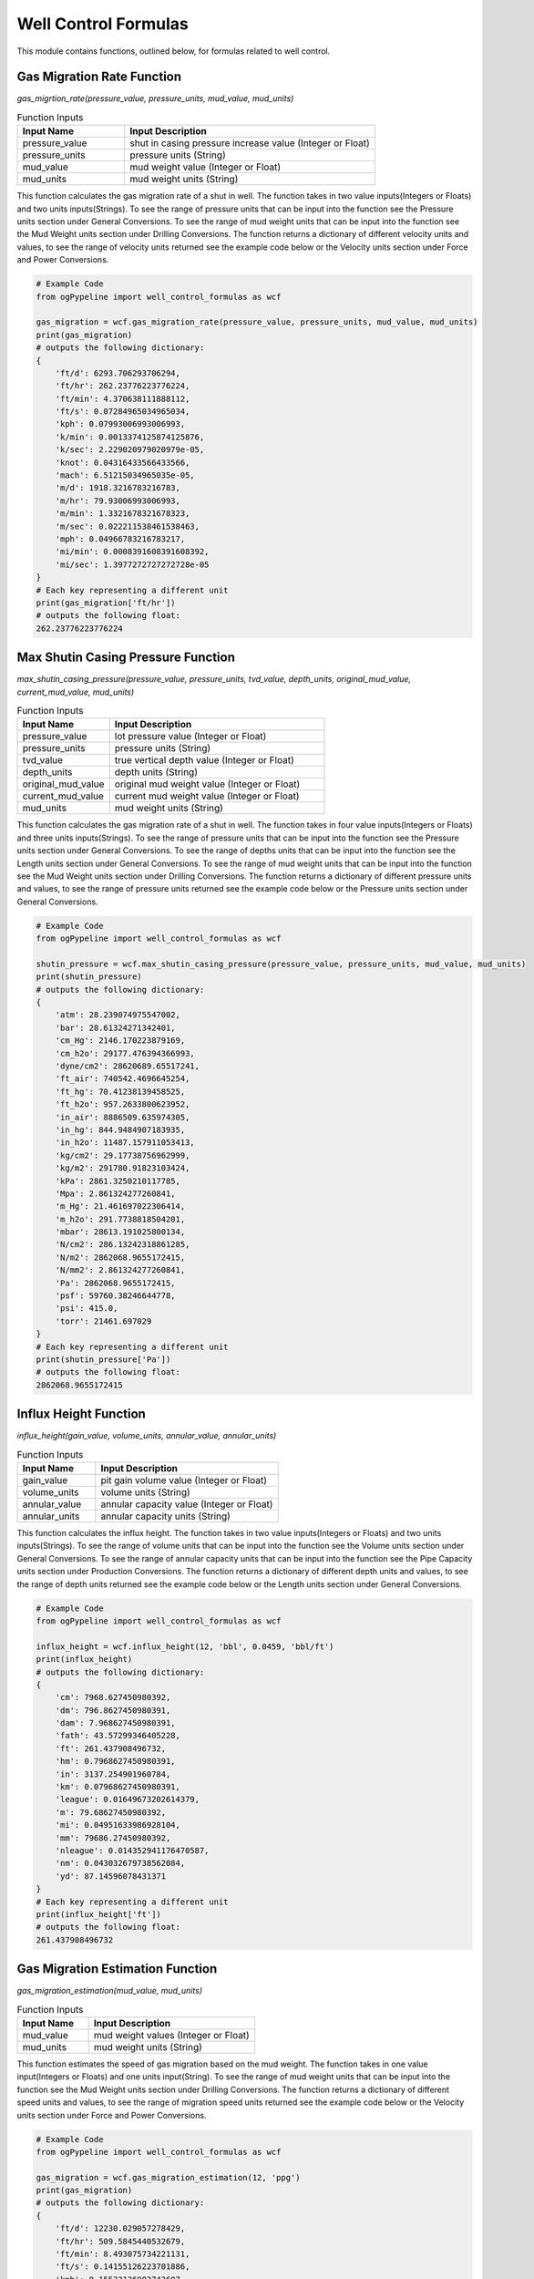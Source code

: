 Well Control Formulas
==================

This module contains functions, outlined below, for formulas related to well control. 

Gas Migration Rate Function
------------

*gas_migrtion_rate(pressure_value, pressure_units, mud_value, mud_units)*

.. list-table:: Function Inputs
   :widths: 30 70
   :header-rows: 1

   * - Input Name
     - Input Description
   * - pressure_value
     - shut in casing pressure increase value (Integer or Float)
   * - pressure_units
     - pressure units (String)
   * - mud_value
     - mud weight value (Integer or Float)
   * - mud_units
     - mud weight units (String)

This function calculates the gas migration rate of a shut in well. The function takes in two value inputs(Integers or Floats) and two units inputs(Strings). To see the range of pressure units that can be input into the function see the Pressure units section under General Conversions. To see the range of mud weight units that can be input into the function see the Mud Weight units section under Drilling Conversions. The function returns a dictionary of different velocity units and values, to see the range of velocity units returned see the example code below or the Velocity units section under Force and Power Conversions.

.. code:: python

   # Example Code
   from ogPypeline import well_control_formulas as wcf

   gas_migration = wcf.gas_migration_rate(pressure_value, pressure_units, mud_value, mud_units)
   print(gas_migration)
   # outputs the following dictionary:
   {
       'ft/d': 6293.706293706294,
       'ft/hr': 262.23776223776224,
       'ft/min': 4.370638111888112,
       'ft/s': 0.07284965034965034,
       'kph': 0.07993006993006993,
       'k/min': 0.0013374125874125876,
       'k/sec': 2.229020979020979e-05,
       'knot': 0.04316433566433566,
       'mach': 6.51215034965035e-05,
       'm/d': 1918.3216783216783,
       'm/hr': 79.93006993006993,
       'm/min': 1.3321678321678323,
       'm/sec': 0.022211538461538463,
       'mph': 0.04966783216783217,
       'mi/min': 0.0008391608391608392,
       'mi/sec': 1.3977272727272728e-05
   }
   # Each key representing a different unit
   print(gas_migration['ft/hr'])
   # outputs the following float:
   262.23776223776224 

Max Shutin Casing Pressure Function
------------

*max_shutin_casing_pressure(pressure_value, pressure_units, tvd_value, depth_units, original_mud_value, current_mud_value, mud_units)*

.. list-table:: Function Inputs
   :widths: 30 70
   :header-rows: 1

   * - Input Name
     - Input Description
   * - pressure_value
     - lot pressure value (Integer or Float)
   * - pressure_units
     - pressure units (String)
   * - tvd_value
     - true vertical depth value (Integer or Float)
   * - depth_units
     - depth units (String)
   * - original_mud_value
     - original mud weight value (Integer or Float)
   * - current_mud_value
     - current mud weight value (Integer or Float)
   * - mud_units
     - mud weight units (String)

This function calculates the gas migration rate of a shut in well. The function takes in four value inputs(Integers or Floats) and three units inputs(Strings). To see the range of pressure units that can be input into the function see the Pressure units section under General Conversions. To see the range of depths units that can be input into the function see the Length units section under General Conversions. To see the range of mud weight units that can be input into the function see the Mud Weight units section under Drilling Conversions. The function returns a dictionary of different pressure units and values, to see the range of pressure units returned see the example code below or the Pressure units section under General Conversions.

.. code:: python

   # Example Code
   from ogPypeline import well_control_formulas as wcf

   shutin_pressure = wcf.max_shutin_casing_pressure(pressure_value, pressure_units, mud_value, mud_units)
   print(shutin_pressure)
   # outputs the following dictionary:
   {
       'atm': 28.239074975547002,
       'bar': 28.61324271342401,
       'cm_Hg': 2146.170223879169,
       'cm_h2o': 29177.476394366993,
       'dyne/cm2': 28620689.65517241,
       'ft_air': 740542.4696645254,
       'ft_hg': 70.41238139458525,
       'ft_h2o': 957.2633800623952,
       'in_air': 8886509.635974305,
       'in_hg': 844.9484907183935,
       'in_h2o': 11487.157911053413,
       'kg/cm2': 29.17738756962999,
       'kg/m2': 291780.91823103424,
       'kPa': 2861.3250210117785,
       'Mpa': 2.861324277260841,
       'm_Hg': 21.461697022306414,
       'm_h2o': 291.7738818504201,
       'mbar': 28613.191025800134,
       'N/cm2': 286.13242318861285,
       'N/m2': 2862068.9655172415,
       'N/mm2': 2.861324277260841,
       'Pa': 2862068.9655172415,
       'psf': 59760.38246644778,
       'psi': 415.0,
       'torr': 21461.697029
   }
   # Each key representing a different unit
   print(shutin_pressure['Pa'])
   # outputs the following float:
   2862068.9655172415 

Influx Height Function
------------

*influx_height(gain_value, volume_units, annular_value, annular_units)*

.. list-table:: Function Inputs
   :widths: 30 70
   :header-rows: 1

   * - Input Name
     - Input Description
   * - gain_value
     - pit gain volume value (Integer or Float)
   * - volume_units
     - volume units (String)
   * - annular_value
     - annular capacity value (Integer or Float)
   * - annular_units
     - annular capacity units (String)

This function calculates the influx height. The function takes in two value inputs(Integers or Floats) and two units inputs(Strings). To see the range of volume units that can be input into the function see the Volume units section under General Conversions. To see the range of annular capacity units that can be input into the function see the Pipe Capacity units section under Production Conversions. The function returns a dictionary of different depth units and values, to see the range of depth units returned see the example code below or the Length units section under General Conversions.


.. code:: python

   # Example Code
   from ogPypeline import well_control_formulas as wcf

   influx_height = wcf.influx_height(12, 'bbl', 0.0459, 'bbl/ft')
   print(influx_height)
   # outputs the following dictionary:
   {
       'cm': 7968.627450980392,
       'dm': 796.8627450980391,
       'dam': 7.968627450980391,
       'fath': 43.57299346405228,
       'ft': 261.437908496732,
       'hm': 0.7968627450980391,
       'in': 3137.254901960784,
       'km': 0.07968627450980391,
       'league': 0.01649673202614379,
       'm': 79.68627450980392,
       'mi': 0.04951633986928104,
       'mm': 79686.27450980392,
       'nleague': 0.014352941176470587,
       'nm': 0.043032679738562084,
       'yd': 87.14596078431371
   }
   # Each key representing a different unit
   print(influx_height['ft'])
   # outputs the following float:
   261.437908496732 

Gas Migration Estimation Function
------------

*gas_migration_estimation(mud_value, mud_units)*

.. list-table:: Function Inputs
   :widths: 30 70
   :header-rows: 1

   * - Input Name
     - Input Description
   * - mud_value
     - mud weight values (Integer or Float)
   * - mud_units
     - mud weight units (String)

This function estimates the speed of gas migration based on the mud weight. The function takes in one value input(Integers or Floats) and one units input(String). To see the range of mud weight units that can be input into the function see the Mud Weight units section under Drilling Conversions. The function returns a dictionary of different speed units and values, to see the range of migration speed units returned see the example code below or the Velocity units section under Force and Power Conversions.

.. code:: python

   # Example Code
   from ogPypeline import well_control_formulas as wcf

   gas_migration = wcf.gas_migration_estimation(12, 'ppg')
   print(gas_migration)
   # outputs the following dictionary:
   {
       'ft/d': 12230.029057278429,
       'ft/hr': 509.5845440532679,
       'ft/min': 8.493075734221131,
       'ft/s': 0.14155126223701886,
       'kph': 0.15532136902743607,
       'k/min': 0.002588689483790601,
       'k/sec': 4.314482472984334e-05,
       'knot': 0.08386682974498544,
       'mach': 0.0001267874655856978,
       'm/d': 3727.7128566584656,
       'm/hr': 155.32136902743605,
       'm/min': 2.588689483790601,
       'm/sec': 0.04314482472984335,
       'mph': 0.09651222682617218,
       'mi/min': 0.0016085319235565874,
       'mi/sec': 2.6809809067691373e-05
   }
   # Each key representing a different unit
   print(gas_migration['ft/hr'])
   # outputs the following float:
   509.5845440532679

Influx Type Estimation Function
------------

*influx_type_estimation(casing_pressure, pipe_pressure, pressure_units, influx_height, height_units, mud_value, mud_units)*

.. list-table:: Function Inputs
   :widths: 30 70
   :header-rows: 1

   * - Input Name
     - Input Description
   * - casing_pressure
     - shutin casing pressure value (Integer or Float)
   * - pipe_pressure
     - shutin pipe pressure value (Integer or Float)
   * - pressure_units
     - pressure units (String)
   * - influx_height
     - influx height value (Integer or Float)
   * - height_units
     - height units (String)
   * - mud_value
     - mud weight values (Integer or Float)
   * - mud_units
     - mud weight units (String)

This function calculates estimates the weight and type of influx. The function takes in four value inputs(Integers or Floats) and three units inputs(Strings). To see the range of pressure units that can be input into the function see the Pressure units section under General Conversions. To see the range of height units that can be input into the function see the Length units section under General Conversions. To see the range of mud weight units that can be input into the function see the Mud Weight units section under Drilling Conversions. The function returns a dictionary of one subdictionary of different influx weight units and values, and a string estimating the influx type. To see the range of influx weight units returned see the example code below or the Mud Weight units section under Drilling Conversions.


.. code:: python

   # Example Code
   from ogPypeline import well_control_formulas as wcf

   influx_estimation = wcf.influx_type_estimation(1050, 750, 'psi', 450, 'ft', 14, 'ppg')
   print(influx_estimation)
   # outputs the following dictionary:
   {
       'water_added_per_100': 
          {
              'influx_type': 'Gas Influx',
              'influx_weight': 
              {
                  'g/cm3': 0.1413337025641025,
                  'g/L': 141.3337025641025,
                  'kg/m3': 141.3337025641025,
                  'kg/L': 0.1413337025641025,
                  'kPa/m': 1.3866849794871787,
                  'lb/ft3': 8.823980902564099,
                  'lb/bbl': 49.53846153846151,
                  'ppg': 1.1794871794871788,
                  'psi/ft': 0.06133663589743587,
                  'psi/100ft': 6.130018384615382,
                  'SG': 0.1413337025641025
              }
      } 

Final Circulating Pressure Function
------------

*final_circulating_pressure(pressure_value, pressure_units, kill_mud, original_mud, mud_units)*

.. list-table:: Function Inputs
   :widths: 30 70
   :header-rows: 1

   * - Input Name
     - Input Description
   * - pressure_value
     - slow circulation rate values (Integer or Float)
   * - pressure_units
     - pressure units (String)
   * - kill_mud
     - kill mud weight values (Integer or Float)
   * - original_mud
     - original mud weight values (Integer or Float)
   * - mud_units
     - mud weight units (String)

This function estimates the speed of gas migration based on the mud weight. The function takes in three value input(Integers or Floats) and two units input(String). To see the range of scr pressure units that can be input into the function see the Pressure units section under General Conversions. To see the range of mud weight units that can be input into the function see the Mud Weight units section under Drilling Conversions. The function returns a dictionary of final circulating pressure units and values, to see the range of pressure units returned see the example code below or the Pressure units section under General Conversions.

.. code:: python

   # Example Code
   from ogPypeline import well_control_formulas as wcf

   final_pressure = wcf.final_circulating_pressure(450, 'psi', 12, 10, 'ppg')
   print(final_pressure)
   # outputs the following dictionary:
   {
       'atm': 36.74482045010935,
       'bar': 37.231689313852925,
       'cm_Hg': 2792.6070383006054,
       'cm_h2o': 37965.8728986944,
       'dyne/cm2': 37241379.31034482,
       'ft_air': 963597.4304068523,
       'ft_hg': 91.62093000741214,
       'ft_h2o': 1245.595723454683,
       'in_air': 11563169.164882228,
       'in_hg': 1099.4510481636928,
       'in_h2o': 14947.145233659863,
       'kg/cm2': 37.965757319518545,
       'kg/m2': 379666.73697532166,
       'kPa': 3723.1699068586995,
       'Mpa': 3.723168939086396,
       'm_Hg': 27.926063595290277,
       'm_h2o': 379.6575812029563,
       'mbar': 37231.62205766764,
       'N/cm2': 372.31688800446005,
       'N/m2': 3724137.931034483,
       'N/mm2': 3.723168939086396,
       'Pa': 3724137.931034483,
       'psf': 77760.49766718506,
       'psi': 540.0,
       'torr': 27926.063604
   }
   # Each key representing a different unit
   print(final_pressure['psi'])
   # outputs the following float:
   540.0 

Inital Circulating Pressure Function
------------

*inital_circulating_pressure(scr_value, sidpp_value, pressure_units)*

.. list-table:: Function Inputs
   :widths: 30 70
   :header-rows: 1

   * - Input Name
     - Input Description
   * - scr_value
     - slow circulation pressure values (Integer or Float)
   * - sidpp_value
     - shutin drillpipe pressure values (Integer or Float)
   * - pressure_units
     - pressure units (String)

This function estimates the speed of gas migration based on the mud weight. The function takes in two value input(Integers or Floats) and one units input(String). To see the range of pressure units that can be input into the function see the Pressure units section under General Conversions. The function returns a dictionary of inital circulating pressure units and values, to see the range of pressure units returned see the example code below or the Pressure units section under General Conversions.

.. code:: python

   # Example Code
   from ogPypeline import well_control_formulas as wcf

   inital_pressure = wcf.inital_circulating_pressure(400, 500, 'psi')
   print(inital_pressure)
   # outputs the following dictionary:
   {
       'atm': 61.24136741684892,
       'bar': 62.05281552308821,
       'cm_Hg': 4654.345063834342,
       'cm_h2o': 63276.45483115733,
       'dyne/cm2': 62068965.51724137,
       'ft_air': 1605995.717344754,
       'ft_hg': 152.70155001235355,
       'ft_h2o': 2075.9928724244714,
       'in_air': 19271948.60813705,
       'in_hg': 1832.4184136061547,
       'in_h2o': 24911.90872276644,
       'kg/cm2': 63.27626219919757,
       'kg/m2': 632777.8949588694,
       'kPa': 6205.283178097833,
       'Mpa': 6.205281565143993,
       'm_Hg': 46.543439325483796,
       'm_h2o': 632.7626353382605,
       'mbar': 62052.703429446075,
       'N/cm2': 620.5281466741001,
       'N/m2': 6206896.551724138,
       'N/mm2': 6.205281565143993,
       'Pa': 6206896.551724138,
       'psf': 129600.82944530844,
       'psi': 900,
       'torr': 46543.43934
   }
   # Each key representing a different unit
   print(inital_pressure['psi'])
   # outputs the following float:
   900 

Formation Pressure Kick Analysis Function
------------

*formation_pressure_kick_analysis(sidpp_value, pressure_units, tvd_value, depth_units, mud_value, mud_units)*

.. list-table:: Function Inputs
   :widths: 30 70
   :header-rows: 1

   * - Input Name
     - Input Description
   * - sidpp_value
     - shutin drillpipe pressure values (Integer or Float)
   * - pressure_units
     - pressure units (String)
   * - tvd_value
     - true vertical depth value (Integer or Float)
   * - depth_units
     - depth units (String)
   * - mud_value
     - mud weight value (Integer or Float)
   * - mud_units
     - mud weight units (String)

This function calculates the formation pressure using shutin drillpipe pressure. The function takes in three value inputs(Integers or Floats) and three units inputs(Strings). To see the range of sidpp pressure units that can be input into the function see the Pressure units section under General Conversions. To see the range of depth units that can be input into the function see the Length units section under General Conversions. To see the range of mud weight units that can be input into the function see the Mud Weight units section under Drilling Conversions. The function returns a dictionary of different pressure units and values, to see the range of pressure units returned see the example code below or the Pressure units section under General Conversions.

.. code:: python

   # Example Code
   from ogPypeline import well_control_formulas as wcf

   formation_pressure = wcf.formation_pressure_kick_analysis(550, 'psi', 6000, 'ft', 10.2, 'ppg')
   print(formation_pressure)
   # outputs the following dictionary:
   {
       'atm': 253.9747552740521,
       'bar': 257.3399207315271,
       'cm_Hg': 19302.086129172552,
       'cm_h2o': 262414.4889020129,
       'dyne/cm2': 257406896.55172408,
       'ft_air': 6660242.683797288,
       'ft_hg': 633.2702947401204,
       'ft_h2o': 8609.373107818996,
       'in_air': 79922912.20556745,
       'in_hg': 7599.242763270679,
       'in_h2o': 103312.4534631705,
       'kg/cm2': 262.4136900358722,
       'kg/m2': 2624200.2390494267,
       'kPa': 25733.998815480387,
       'Mpa': 25.733992126381597,
       'm_Hg': 193.02081437603965,
       'm_h2o': 2624.136955707248,
       'mbar': 257339.45586673834,
       'N/cm2': 2573.3991718293455,
       'N/m2': 25740689.65517241,
       'N/mm2': 25.733992126381597,
       'Pa': 25740689.65517241,
       'psf': 537469.0398018546,
       'psi': 3732.3999999999996,
       'torr': 193020.81443623998
   }
   # Each key representing a different unit
   print(formation_pressure['psi'])
   # outputs the following float:
   3732.3999999999996

Pressure Loss due to Gas Cut Function
------------

*pressure_loss_gas_cut(mud_value, mud_units, annular_value, annular_units, gain_value, gain_units)*

.. list-table:: Function Inputs
   :widths: 30 70
   :header-rows: 1

   * - Input Name
     - Input Description
   * - mud_value
     - mud weight value (Integer or Float)
   * - mud_units
     - mud weight units (String)
   * - annular_value
     - annular capacity value (Integer or Float)
   * - annular_units
     - annular capacity units (String)
   * - gain_value
     - pit gain value (Integer or Float)
   * - gain_units
     - volume units (String)

This function calculates the formation pressure loss due to gas cut. The function takes in three value inputs(Integers or Floats) and three units inputs(Strings).  To see the range of mud weight units that can be input into the function see the Mud Weight units section under Drilling Conversions. To see the range of annular capacity units that can be input into the function see the Pipe Capcity units section under Production Conversions. To see the range of gain volume units that can be input into the function see the Volume units section under General Conversions. The function returns a dictionary of different pressure units and values, to see the range of pressure units returned see the example code below or the Pressure units section under General Conversions.

.. code:: python

   # Example Code
   from ogPypeline import well_control_formulas as wcf

   pressure_loss = wcf.pressure_loss_gas_cut(12, 'ppg', 0.0352, 'bbl/ft', 15, 'bbl')
   print(pressure_loss)
   # outputs the following dictionary:
   {
       'atm': 18.094040373159906,
       'bar': 18.33378640454879,
       'cm_Hg': 1375.1474052237827,
       'cm_h2o': 18695.316200114663,
       'dyne/cm2': 18338557.993730403,
       'ft_air': 474498.73467004084,
       'ft_hg': 45.116367049104454,
       'ft_h2o': 613.3615304890483,
       'in_air': 5693984.816040491,
       'in_hg': 541.3963494745457,
       'in_h2o': 7360.336668090084,
       'kg/cm2': 18.695259286126554,
       'kg/m2': 186957.10532875685,
       'kPa': 1833.379120801632,
       'Mpa': 1.8333786442470887,
       'm_Hg': 13.751470709802028,
       'm_h2o': 186.95259680448603,
       'mbar': 18333.753285972703,
       'N/cm2': 183.33786151734773,
       'N/m2': 1833855.7993730407,
       'N/mm2': 1.8333786442470887,
       'Pa': 1833855.7993730407,
       'psf': 38291.15415429567,
       'psi': 265.9090909090909,
       'torr': 13751.470714090907
   }
   # Each key representing a different unit
   print(pressure_loss['psi'])
   # outputs the following float:
   265.9090909090909 

Casing Pressure Increase due to Kick Penetration Function
------------

*kick_penetration_pressure_increase(gain_value, gain_units, mud_value, kick_value, mud_units, hole_id_value, bha_od_value, pipe_od_value, dia_value, bha_length, length_units)*

.. list-table:: Function Inputs
   :widths: 30 70
   :header-rows: 1

   * - Input Name
     - Input Description
   * - gain_value
     - pit gain value (Integer or Float)
   * - gain_units
     - volume units (String)
   * - mud_value
     - mud weight value (Integer or Float)
   * - kick_value
     - kick density value (Integer or Float)
   * - mud_units
     - mud/kick weight units (String)
   * - hole_id_value
     - hole inner diameter value (Integer or Float)
   * - bha_od_value
     - bha outer diameter value (Integer or Float)
   * - pipe_od_value
     - pipe outer diameter value (Integer or Float)
   * - dia_value
     - diameter units (String)
   * - bha_length
     - bha length value (Integer or Float)
   * - length_units
     - length units (String)

This function calculates the increase in casing pressure due to kick penetration. The function takes in seven value inputs(Integers or Floats) and four units inputs(Strings). To see the range of pit gain volume units that can be input into the function see the Volume units section under General Conversions. To see the range of mud weight units that can be input into the function see the Mud Weight units section under Drilling Conversions. To see the range of diameter and depth units that can be input into the function see the Length units section under General Conversions. The function returns a dictionary of different pressure units and values, to see the range of pressure units returned see the example code below or the Pressure units section under General Conversions.

.. code:: python

   # Example Code
   from ogPypeline import well_control_formulas as wcf

   pressure_increase = wcf.kick_penetration_pressure_increase(30, 'bbl', 11, 2, 'ppg', 12.25, 6.5, 5, 'in', 800, 'ft')
   print(pressure_increase)
   # outputs the following dictionary:
   {
       'atm': 2.56826043053855,
       'bar': 2.6022898807385215,
       'cm_Hg': 195.18784053521082,
       'cm_h2o': 2653.605266869186,
       'dyne/cm2': 2602967.15808693,
       'ft_air': 67350.14952223499,
       'ft_hg': 6.403798039145906,
       'ft_h2o': 87.06027597386668,
       'in_air': 808201.79426682,
       'in_hg': 76.84556864679257,
       'in_h2o': 1044.7230707044391,
       'kg/cm2': 2.6535971885218075,
       'kg/m2': 26536.612382943462,
       'kPa': 260.22905625406696,
       'Mpa': 0.2602289886121168,
       'm_Hg': 1.9518779309281857,
       'm_h2o': 26.535972444917125,
       'mbar': 2602.2851799018526,
       'N/cm2': 26.022898448542072,
       'N/m2': 260296.71580869303,
       'N/mm2': 0.2602289886121168,
       'Pa': 260296.71580869303,
       'psf': 5435.0302102788555,
       'psi': 37.74302379226049,
       'torr': 1951.8779315369475
   }
   # Each key representing a different unit
   print(pressure_increase['psi'])
   # outputs the following float:
   37.74302379226049 

Kick Tolerance Factor Function
------------

*kick_tolerance_factor(shoe_value, tvd_value, depth_units, max_mud_value, mud_value, mud_units)*

.. list-table:: Function Inputs
   :widths: 30 70
   :header-rows: 1

   * - Input Name
     - Input Description
   * - shoe_value
     - shoe depth value (Integer or Float)
   * - tvd_value
     - true vertical depth value (Integer or Float)
   * - depth_units
     - depth units (String)
   * - max_mud_value
     - maximum allowable mud weight value (Integer or Float)
   * - mud_value
     - current mud weight value (Integer or Float)
   * - mud_units
     - mud weight units (String)

This function calculates the kick tolerance factor. The function takes in four value inputs(Integers or Floats) and two units inputs(Strings). To see the range of depth units that can be input into the function see the Length units section under General Conversions. To see the range of mud weight units that can be input into the function see the Mud Weight units section under Drilling Conversions.  The function returns a dictionary of different mud weight units and values, to see the range of mud weight units returned see the example code below or the Mud Weight units section under Drilling Conversions.

.. code:: python

   # Example Code
   from ogPypeline import well_control_formulas as wcf

   kick_tolerance = wcf.kick_tolerance_factor(4000, 10000, 'ft', 14.2, 10, 'ppg')
   print(kick_tolerance)
   # outputs the following dictionary:
   {
       'g/cm3': 0.20130835199999997,
       'g/L': 201.30835199999999,
       'kg/m3': 201.30835199999999,
       'kg/L': 0.20130835199999997,
       'kPa/m': 1.9751217359999997,
       'lb/ft3': 12.568418015999997,
       'lb/bbl': 70.55999999999999,
       'ppg': 1.6799999999999997,
       'psi/ft': 0.08736470399999999,
       'psi/100ft': 8.73127836,
       'SG': 0.20130835199999997
   }
   # Each key representing a different unit
   print(kick_tolerance['ppg'])
   # outputs the following float:
   1.6799999999999997 

Required Kill Mud Weight Function
------------

*kill_mud_weight(pressure_value, pressure_units, mud_value, mud_units, tvd_value, depth_units)*

.. list-table:: Function Inputs
   :widths: 30 70
   :header-rows: 1
   
   * - mud_value
     - current mud weight value (Integer or Float)
   * - mud_units
     - mud weight units (String)
   * - pressure_units
     - shutin drillpipe pressure value (Integer or Float)
   * - pressure_units
     - pressure units (String)
   * - tvd_value
     - true vertical depth value (Integer or Float)
   * - depth_units
     - depth units (String)

This function calculates the mud weight required for kill mud. The function takes in three value inputs(Integers or Floats) and three units inputs(Strings). To see the range of mud weight units that can be input into the function see the Mud Weight units section under Drilling Conversions. To see the range of pressure units that can be input into the function see the Pressure units section under General Conversions. To see the range of depth units that can be input into the function see the Length units section under General Conversions. The function returns a dictionary of different mud weight units and values, to see the range of mud weight units returned see the example code below or the Mud Weight units section under Drilling Conversions.

.. code:: python

   # Example Code
   from ogPypeline import well_control_formulas as wcf

   kill_mud = wcf.kill_mud_weight(500, 'psi', 9.5, 'ppg', 9000, 'ft')
   print(kill_mud)
   # outputs the following dictionary:
   {
       'g/cm3': 1.266370458119658,
       'g/L': 1266.3704581196582,
       'kg/m3': 1266.3704581196582,
       'kg/L': 1.266370458119658,
       'kPa/m': 12.424898385042734,
       'lb/ft3': 79.06414772478632,
       'lb/bbl': 443.87179487179486,
       'ppg': 10.568376068376068,
       'psi/ft': 0.549585147008547,
       'psi/100ft': 54.92585313461539,
       'SG': 1.266370458119658
   }
   # Each key representing a different unit
   print(kill_mud['ppg'])
   # outputs the following float:
   10.568376068376068 

Fluid Increment(Lube or Mud) Function
------------

*fluid_increment(pressure_value, pressure_units, casing_id_value, pipe_od_value, dia_units, mud_value, mud_units)*

.. list-table:: Function Inputs
   :widths: 30 70
   :header-rows: 1

   * - Input Name
     - Input Description
   * - pressure_units
     - pressure increment value (Integer or Float)
   * - pressure_units
     - pressure units (String)
   * - casing_id_value
     - casing inner diameter value (Integer or Float)
   * - pipe_od_value
     - pipe outer diameter value (Integer or Float)
   * - dia_value
     - diameter units (String)
   * - mud_value
     - mud volume value (Integer or Float)
   * - mud_units
     - volume units (String)

This function calculates the fluid increment volume. The function takes in four value inputs(Integers or Floats) and three units inputs(Strings). To see the range of pressure units that can be input into the function see the Pressure units section under General Conversions. To see the range of diameter units that can be input into the function see the Length units section under General Conversions. To see the range of mud weight units that can be input into the function see the Mud Weight units section under General Conversions. The function returns a dictionary with two sub-dictionaries:

   * - "annular_capacity" which is a dictionary of different annular capacity units and values, to see the range of annular capacity units returned see the example code below or the Pipe Capcity units section under Production Conversions.
   * - "lube_increment" which is a dictionary of different volume units and values, to see the range of volume units returned see the example code below or the Volume units section under General Conversions.


.. code:: python

   # Example Code
   from ogPypeline import drilling_fluid_formulas as dff

   fluid_added = dff.fluid_increment(100, 'psi', 12.5, 5, 'in', 11, 'ppg')
   print(fluid_added)
   # outputs the following dictionary:
   {
       'annular_capacity': 
          {
              'bbl/ft': 0.1275014571595104,
              'm3/m': 0.06651164513308723,
              'bbl/in': 0.010625121429959195,
              'ft3/ft': 0.7158675563435006,
              'gal(us)/ft': 5.355061200699437,
              'l/m': 66.50627222168252,
              'dm3/m': 66.50627222168252,
              'in3/ft': 1237.0191373615698
          },
       'lube_increment':
          {
              'bbl': 22.290464538375943,
              'bucket': 187.23990212235793,
              'bu_us': 100.56737171901345,
              'cm3': 3543900.6596560464,
              'ft3': 125.15166994640776,
              'in3': 216262.0869513234,
              'm3': 3.5439007727021377,
              'mm3': 3543900659.6568937,
              'yd3': 4.635246374593931,
              'C': 14979.192169788634,
              'dr': 958668.2988664726,
              'drum': 17.021810094413066,
              'fl_oz': 119833.53735830907,
              'gal_us': 936.1995106117896,
              'gill': 29958.384339577267,
              'gal_uk': 779.5491651647847,
              'kL': 3.5439007727021377,
              'L': 3543.900659020768,
              'ml': 3543900.6596560464,
              'Pt': 7489.596084894317,
              'qt_dr': 3218.1558660308265,
              'qt_lq': 3744.7980424471584,
              'tbsp': 239667.07471661814,
              'tsp': 719001.2241498544,
              'toe': 3.039607990125282
          }
      } 

Maximum Formation Pressure for Shutin Well Function
------------

*max_formation_pressure(kick_factor, mud_value, mud_units, tvd_value, depth_units)*

.. list-table:: Function Inputs
   :widths: 30 70
   :header-rows: 1

   * - Input Name
     - Input Description
   * - kick_factor
     - kick factor value (Integer or Float)
   * - mud_value
     - fluid weight value (Integer or Float)
   * - mud_units
     - mud weight and kick factor units (String)
   * - tvd_value
     - true vertical depth value (Integer or Float)
   * - depth_units
     - depth units (String)

This function calculates the maximum formation pressure that can be withstood when the well is shutin. The function takes in three value inputs(Integers or Floats) and two units inputs(Strings). To see the range of mud weight/kick factor units that can be input into the function see the Mud Weight units section under Drilling Conversions. To see the range of depth units that can be input into the function see the Length units section under General Conversions. The function returns a dictionary of different pressure units and values, to see the range of pressure units returned see the example code below or the Pressure units section under General Conversions.

.. code:: python

   # Example Code
   from ogPypeline import well_control_formulas as wcf

   formation_pressure = wcf.max_formation_pressure(1.68, 10, 'ppg', 10000, 'ft')
   print(formation_pressure)
   # outputs the following dictionary:
   {
       'atm': 413.2839657144151,
       'bar': 418.7599781789207,
       'cm_Hg': 31409.589088560293,
       'cm_h2o': 427017.6400694635,
       'dyne/cm2': 418868965.51724136,
       'ft_air': 10837972.876516774,
       'ft_hg': 1030.497926838923,
       'ft_h2o': 14009.72256661919,
       'in_air': 130055674.5182013,
       'in_hg': 12365.973863198158,
       'in_h2o': 168116.6320206603,
       'kg/cm2': 427.0163401033849,
       'kg/m2': 4270266.469802433,
       'kPa': 41876.008789438885,
       'Mpa': 41.87599790450951,
       'm_Hg': 314.09581454139817,
       'm_h2o': 4270.16349110051,
       'mbar': 418759.2217212041,
       'N/cm2': 4187.599724044238,
       'N/m2': 41886896.55172414,
       'N/mm2': 41.87599790450951,
       'Pa': 41886896.55172414,
       'psf': 874603.9974655837,
       'psi': 6073.6,
       'torr': 314095.81463936
      } 
   # Each key representing a different unit
   print(formation_pressure['psi'])
   # outputs the following float:
   6073.6 

Maximum Influx Height Function
------------

*max_influx_height(casing_pressure, pressure_units, mud_value, influx_value, gradient_units)*

.. list-table:: Function Inputs
   :widths: 30 70
   :header-rows: 1

   * - Input Name
     - Input Description
   * - casing_pressure
     - maximum allowable shut in casing pressure value (Integer or Float)
   * - pressure_units
     - pressure units (String)
   * - mud_value
     - mud gradient value (Integer or Float)
   * - influx_value
     - influx gradient value (Integer or Float)
   * - gradient_units
     - gradient units (String)

This function calculates the maximum controllable influx height based on the maximum allowable shut in casing pressure. The function takes in three value inputs(Integers or Floats) and two units inputs(Strings). To see the range of pressure units that can be input into the function see the Pressure units section under General Conversions. To see the range of pressure gradient units that can be input into the function see the Pressure Gradient units section under Drilling Conversions. The function returns a dictionary of different height units and values, to see the range of depth units returned see the example code below or the Length units section under General Conversions.
.. code:: python

   # Example Code
   from ogPypeline import well_control_formulas as wcf

   max_height = wcf.max_influx_height(874, 'psi', 0.52, 0.12, 'psi/ft')
   print(max_height)
   # outputs the following dictionary:
   {
       'cm': 66598.8,
       'dm': 6659.88,
       'dam': 66.5988,
       'fath': 364.1667395,
       'ft': 2185.0,
       'hm': 6.65988,
       'in': 26220.0,
       'km': 0.6659879999999999,
       'league': 0.1378735,
       'm': 665.988,
       'mi': 0.413839,
       'mm': 665988.0,
       'nleague': 0.1199565,
       'nm': 0.359651,
       'yd': 728.3332605
      } 
   # Each key representing a different unit
   print(max_height['m'])
   # outputs the following float:
   665.988 

Maximum Inital Shutin Casing Pressure Function
------------

*misicp(lot_value, mud_value, mud_units, tvd_value, depth_units)*

.. list-table:: Function Inputs
   :widths: 30 70
   :header-rows: 1

   * - Input Name
     - Input Description
   * - lot_value
     - leak off test value (Integer or Float)
   * - mud_value
     - current mud weight value (Integer or Float)
   * - mud_units
     - mud weight units (String)
   * - tvd_value
     - true vertical depth value (Integer or Float)
   * - depth_units
     - depth units (String)

This function calculates the maximum initial/allowable shutin casing pressure using the leak off test results. The function takes in three value inputs(Integers or Floats) and two units inputs(Strings). The function returns a dictionary of different pressure units and values,to see the range of pressure units returned see the example code below or the Pressure units section under General Conversions.


.. code:: python

   # Example Code
   from ogPypeline import well_control_formulas as wcf

   misicp = wcf.misicp(15, 12.2, 'ppg', 4000, 'ft')
   print(misicp)
   # outputs the following dictionary:
   {
       'atm': 39.629969315080906,
       'bar': 40.155066400718425,
       'cm_Hg': 3011.878405752357,
       'cm_h2o': 40946.89699296226,
       'dyne/cm2': 40165517.24137931,
       'ft_air': 1039257.6730906498,
       'ft_hg': 98.81486969688304,
       'ft_h2o': 1343.398054333347,
       'in_air': 12471092.077087797,
       'in_hg': 1185.7783156491384,
       'in_h2o': 16120.772933487973,
       'kg/cm2': 40.946772338680745,
       'kg/m2': 409477.606693384,
       'kPa': 4015.507692137976,
       'Mpa': 4.015506648377625,
       'm_Hg': 30.118776736846407,
       'm_h2o': 409.4677320233366,
       'mbar': 40154.99386367711,
       'N/cm2': 401.55065846999554,
       'N/m2': 4016551.7241379316,
       'N/mm2': 4.015506648377625,
       'Pa': 4016551.7241379316,
       'psf': 83866.13674327517,
       'psi': 582.4000000000001,
       'torr': 30118.776746240004
      } 
   # Each key representing a different unit
   print(misicp['psi'])
   # outputs the following float:
   582.4000000000001 

Max Pit Gain from Gas Kick(Water Based Mud) Function
------------

*max_pit_gain_gas_kick_wbm(pressure_value, pressure_units, pit_gain, volume_units, mud_value, mud_units, annular_value, annular_units)*

.. list-table:: Function Inputs
   :widths: 30 70
   :header-rows: 1

   * - Input Name
     - Input Description
   * - pressure_value
     - formation pressure value (Integer or Float)
   * - pressure_units
     - pressure units (String)
   * - pit_gain
     - pit gain volume value (Integer or Float)
   * - vol_units
     - volume units (String)
   * - mud_value
     - mud weight value (Integer or Float)
   * - mud_units
     - kill mud weight units (String)
   * - annular_value
     - annular value (Integer or Float)
   * - annular_units
     - annular capcity units (String)

This function calculates the required volume of fluid required to reduce the mud weight. The function takes in four value inputs(Integers or Floats) and four units inputs(Strings). To see the range of pressure units that can be input into the function see the Pressure units section under General Conversions. To see the range of volume units that can be input into the function see the Volume units section under General Conversions. To see the range of annular capacity units that can be input into the function see the Pipe Capacity units section under Production Conversions. The function returns a dictionary of different volume units and values, to see the range of volume units returned see the example code below or the Volume units section under General Conversions.

.. code:: python

   # Example Code
   from ogPypeline import well_control_formulas as wcf

   pit_gain = wcf.max_pit_gain_gas_kick_wbm(3620, 'psi', 20, 'bbl', 14.5, 'ppg', 0.1215, 'bbl/ft')
   print(pit_gain)
   # outputs the following dictionary:
   {
       'bbl': 98.52204374376466,
       'bucket': 827.5851674476231,
       'bu_us': 444.49961904732817,
       'cm3': 15663753.225648489,
       'ft3': 553.1602214856105,
       'in3': 955860.8684020047,
       'm3': 15.663753725303033,
       'mm3': 15663753225.652233,
       'yd3': 20.4874126914065,
       'C': 66206.81339580985,
       'dr': 4237236.05733183,
       'drum': 75.23501880513096,
       'fl_oz': 529654.5071664788,
       'gal_us': 4137.9258372381155,
       'gill': 132413.6267916197,
       'gal_uk': 3445.5440270683516,
       'kL': 15.663753725303033,
       'L': 15663.75322284061,
       'ml': 15663753.225648489,
       'Pt': 33103.406697904924,
       'qt_dr': 14223.987681435843,
       'qt_lq': 16551.703348952462,
       'tbsp': 1059309.0143329576,
       'tsp': 3177927.0429988727,
       'toe': 13.434820564257226
   }
   # Each key representing a different unit
   print(pit_gain['bbl'])
   # outputs the following float:
   98.52204374376466 

Maximum Surface Pressure from Gas Kick(Water Based Mud) Function
------------

*def max_surface_pressure_gas_influx_wbm(pressure_value, pressure_units, pit_gain, volume_units, mud_value, mud_units, annular_value, annular_units)*

.. list-table:: Function Inputs
   :widths: 30 70
   :header-rows: 1

   * - Input Name
     - Input Description
   * - pressure_value
     - formation pressure value (Integer or Float)
   * - pressure_units
     - pressure units (String)
   * - pit_gain
     - pit gain volume value (Integer or Float)
   * - vol_units
     - volume units (String)
   * - mud_value
     - mud weight value (Integer or Float)
   * - mud_units
     - kill mud weight units (String)
   * - annular_value
     - annular value (Integer or Float)
   * - annular_units
     - annular capcity units (String)

This function calculates the required volume of fluid required to reduce the mud weight. The function takes in four value inputs(Integers or Floats) and four units inputs(Strings). To see the range of pressure units that can be input into the function see the Pressure units section under General Conversions. To see the range of volume units that can be input into the function see the Volume units section under General Conversions. To see the range of annular capacity units that can be input into the function see the Pipe Capacity units section under Production Conversions. The function returns a dictionary of different pressure units and values, to see the range of pressure units returned see the example code below or the Pressure units section under General Conversions.

.. code:: python

   # Example Code
   from ogPypeline import well_control_formulas as wcf

   surface_pressure = wcf.max_surface_pressure_gas_influx_wbm(6378, 'psi', 25, 'bbl', 13, 'ppg', 0.0459, 'bbl/ft')
   print(surface_pressure)
   # outputs the following dictionary:
   {
       'atm': 91.45552783224052,
       'bar': 92.66731355804666,
       'cm_Hg': 6950.621817912618,
       'cm_h2o': 94494.64994056104,
       'dyne/cm2': 92691431.34479874,
       'ft_air': 2398332.8952526446,
       'ft_hg': 228.0386844095657,
       'ft_h2o': 3100.208762995616,
       'in_air': 28779994.743031733,
       'in_hg': 2736.463934339932,
       'in_h2o': 37202.49657460098,
       'kg/cm2': 94.49436227132209,
       'kg/m2': 944966.4307808351,
       'kPa': 9266.733783696114,
       'Mpa': 9.266731374972224,
       'm_Hg': 69.50620128493206,
       'm_h2o': 944.9436426440548,
       'mbar': 92667.14616166672,
       'N/cm2': 926.673122802094,
       'N/m2': 9269143.134479875,
       'N/mm2': 9.266731374972224,
       'Pa': 9269143.134479875,
       'psf': 193540.94731000255,
       'psi': 1344.0257544995818,
       'torr': 69506.20130661002
   }
   # Each key representing a different unit
   print(surface_pressure['psi'])
   # outputs the following float:
   1344.0257544995818 

Maximum Surface Pressure from Kick Tolerance Data Function
------------

*max_surface_pressure_kick_tolerance(mud_value, mud_units, tvd_value, depth_units)*

.. list-table:: Function Inputs
   :widths: 30 70
   :header-rows: 1

   * - Input Name
     - Input Description
   * - mud_value
     - kick tolerance factor value (Integer or Float)
   * - mud_units
     - mud weight units (String)
   * - tvd_value
     - true vertical depth value (Integer or Float)
   * - depth_units
     - depth units (String)

This function calculates the maximum surface pressure from the kick tolerance factor. The function takes in two value inputs(Integers or Floats) and two units inputs(Strings). To see the range of mud weight units that can be input into the function see the Mud Weight units section under Drilling Conversions. To see the range of depth units that can be input into the function see the Length units section under General Conversions. The function returns a dictionary of different pressure units and values, to see the range of pressure units returned see the example code below or the Pressure units section under General Conversions.

.. code:: python

   # Example Code
   from ogPypeline import well_control_formulas as wcf

   surface_pressure = wcf.max_surface_pressure_kick_tolerance(1.68, 'ppg', 10000, 'ft')
   print(surface_pressure)
   # outputs the following dictionary:
   {
       'atm': 59.44495397262134,
       'bar': 60.23259960107762,
       'cm_Hg': 4517.817608628534,
       'cm_h2o': 61420.345489443374,
       'dyne/cm2': 60248275.86206895,
       'ft_air': 1558886.5096359742,
       'ft_hg': 148.2223045453245,
       'ft_h2o': 2015.09708150002,
       'in_air': 18706638.115631692,
       'in_hg': 1778.6674734737073,
       'in_h2o': 24181.159400231954,
       'kg/cm2': 61.4201585080211,
       'kg/m2': 614216.4100400759,
       'kPa': 6023.2615382069625,
       'Mpa': 6.023259972566436,
       'm_Hg': 45.1781651052696,
       'm_h2o': 614.2015980350047,
       'mbar': 60232.49079551565,
       'N/cm2': 602.3259877049932,
       'N/m2': 6024827.586206896,
       'N/mm2': 6.023259972566436,
       'Pa': 6024827.586206896,
       'psf': 125799.20511491272,
       'psi': 873.5999999999999,
       'torr': 45178.16511935999
      }
   # Each key representing a different unit
   print(surface_pressure['psi'])
   # outputs the following float:
   873.5999999999999

Pressure Loss at New Mud Weight Function
------------

*new_mud_pressure_loss(pressure_value, pressure_units, old_value, new_value, mud_units)*

.. list-table:: Function Inputs
   :widths: 30 70
   :header-rows: 1

   * - Input Name
     - Input Description
   * - pressure_value
     - pressure loss value (Integer or Float)
   * - pressure_units
     - pressure units (String)
   * - old_value
     - old mud weight value (Integer or Float)
   * - new_value
     - new mud weight value (Integer or Float)
   * - mud_units
     - mud weight units (String)

This function calculates the new pressure loss when the mud weight changes. The function takes in three value inputs(Integers or Floats) and two units inputs(Strings). To see the range of pressure units that can be input into the function see the Pressure units section under General Conversions. To see the range of mud weight units that can be input into the function see the Mud Weight units section under Drilling Conversions. The function returns a dictionary of different pressure units and values representing the new pressure loss, to see the range of pressure units returned see the example code below or the Pressure units section under General Conversions.

.. code:: python

   # Example Code
   from ogPypeline import well_control_formulas as wcf

   pressure_loss = wcf.new_mud_pressure_loss(1400, 'psi', 11.5, 12.5, 'ppg')
   print(pressure_loss)
   # outputs the following dictionary:
   {
       'atm': 103.54820577728077,
       'bar': 104.92021948348248,
       'cm_Hg': 7869.66556686966,
       'cm_h2o': 106989.17483529016,
       'dyne/cm2': 104947526.23688154,
       'ft_air': 2715451.695993545,
       'ft_hg': 258.19102659093596,
       'ft_h2o': 3510.132876080024,
       'in_air': 32585420.35192254,
       'in_hg': 3098.2920036819037,
       'in_h2o': 42121.58479694808,
       'kg/cm2': 106.988849129078,
       'kg/m2': 1069914.3151478467,
       'kPa': 10492.024697266866,
       'Mpa': 10.49202197005023,
       'm_Hg': 78.69663654067307,
       'm_h2o': 1069.8885138569622,
       'mbar': 104920.02995316968,
       'N/cm2': 1049.2021803668358,
       'N/m2': 10494752.623688156,
       'N/mm2': 10.49202197005023,
       'Pa': 10494752.623688156,
       'psf': 219131.83722636692,
       'psi': 1521.7391304347825,
       'torr': 78696.63656521738
      }
   # Each key representing a different unit
   print(pressure_loss['psi'])
   # outputs the following float:
   1521.7391304347825

Pressure at New Pump Strokes Function
------------

*new_strokes_pump_pressure(pressure_value, pressure_units, old_stokes, new_stokes)*

.. list-table:: Function Inputs
   :widths: 30 70
   :header-rows: 1

   * - Input Name
     - Input Description
   * - pressure_value
     - curent pressure value (Integer or Float)
   * - pressure_units
     - pressure units (String)
   * - old_stokes
     - old pump strokes value (Integer or Float)
   * - new_stokes
     - new pump strokes value (Integer or Float)

This function calculates the new pump pressure loss when the stroke rate changes. The function takes in three value inputs(Integers or Floats) and one units input(Strings). To see the range of pressure units that can be input into the function see the Pressure units section under General Conversions. The function returns a dictionary of different pressure units and values representing the new pump pressure, to see the range of pressure units returned see the example code below or the Pressure units section under General Conversions.

.. code:: python

   # Example Code
   from ogPypeline import well_control_formulas as wcf

   new_pressure = wcf.new_strokes_pump_pressure(1600, 'psi', 70, 110)
   print(new_pressure)
   # outputs the following dictionary:
   {
       'atm': 268.85099165310544,
       'bar': 272.4132672396798,
       'cm_Hg': 20432.680370937156,
       'cm_h2o': 277785.0715490263,
       'dyne/cm2': 272484166.08022517,
       'ft_air': 7050357.616279917,
       'ft_hg': 670.3632671744137,
       'ft_h2o': 9113.655784611738,
       'in_air': 84604291.39535901,
       'in_hg': 8044.358387168969,
       'in_h2o': 109363.84418883407,
       'kg/cm2': 277.78422589035483,
       'kg/m2': 2777909.3075745376,
       'kPa': 27241.3338612186,
       'Mpa': 27.241326780314672,
       'm_Hg': 204.32675404566126,
       'm_h2o': 2777.8423174940413,
       'mbar': 272412.775146049,
       'N/cm2': 2724.1326348323305,
       'N/m2': 27248416.60802252,
       'N/mm2': 27.241326780314672,
       'Pa': 27248416.60802252,
       'psf': 568950.5800592225,
       'psi': 3951.020408163265,
       'torr': 204326.75410938772
      }
   # Each key representing a different unit
   print(new_pressure['psi'])
   # outputs the following float:
   3951.020408163265

Riser Margin Function
------------

*riser_margin(air_gap, water_depth, tvd_value, depth_units, mud_value, water_value, mud_units)*

.. list-table:: Function Inputs
   :widths: 30 70
   :header-rows: 1

   * - Input Name
     - Input Description
   * - air_gap
     - air gap value (Integer or Float)
   * - water_depth
     - water depth value (Integer or Float)
   * - tvd_value
     - true vertical depth value (Integer or Float)
   * - depth_units
     - depth units (String)
   * - mud_value
     - mud weight equivelant to formation pressure value (Integer or Float)
   * - water_value
     - sea water density value (Integer or Float)
   * - mud_units
     - mud weight units (String)

This function calculates the new pump pressure loss when the stroke rate changes. The function takes in five value inputs(Integers or Floats) and two units inputs(Strings). To see the range of depth units that can be input into the function see the Length units section under General Conversions. To see the range of mud weight units that can be input into the function see the Mud Weight units section under Drilling Conversions. The function returns a dictionary of different mud weight units and values representing the riser margin, to see the range of mud weight units returned see the example code below or the Mud Weight units section under Drilling Conversions.

.. code:: python

   # Example Code
   from ogPypeline import well_control_formulas as wcf

   riser_margin = wcf.riser_margin(60, 1600, 3000, 'ft', 9.3, 8.6, 'ppg')
   print(riser_margin)
   # outputs the following dictionary:
   {
       'g/cm3': 0.15005126805970165,
       'g/L': 150.05126805970167,
       'kg/m3': 150.05126805970167,
       'kg/L': 0.15005126805970165,
       'kPa/m': 1.4722167168656732,
       'lb/ft3': 9.368250457910458,
       'lb/bbl': 52.594029850746324,
       'ppg': 1.2522388059701506,
       'psi/ft': 0.06511992417910455,
       'psi/100ft': 6.508122373880604,
       'SG': 0.15005126805970165
      }
   # Each key representing a different unit
   print(riser_margin['ppg'])
   # outputs the following float:
   1.2522388059701506

Time to Penetrate Kick Function
------------

*time_penetrate_kick(kick_depth, bit_depth, depth_units, migration_value, stripping_value, velocity_units)*

.. list-table:: Function Inputs
   :widths: 30 70
   :header-rows: 1

   * - Input Name
     - Input Description
   * - kick_depth
     - top of kick depth value (Integer or Float)
   * - bit_depth
     - bit depth value (Integer or Float)
   * - depth_units
     - depth units (String)
   * - migration_value
     - mud weight equivelant to formation pressure value (Integer or Float)
   * - stripping_value
     - sea water density value (Integer or Float)
   * - velocity_units
     - mud weight units (String)

This function calculates the time to penetrate a kick. The function takes in four value inputs(Integers or Floats) and two units inputs(Strings). To see the range of depth units that can be input into the function see the Length units section under General Conversions. To see the range of velocity units that can be input into the function see the Velocity units section under Force and Power Conversions. The function returns a dictionary of different time units and values, to see the range of time units returned see the example code below or the Time units section under General Conversions.

.. code:: python

   # Example Code
   from ogPypeline import well_control_formulas as wcf

   penetration_time = wcf.time_penetrate_kick(8974, 6500, 'ft', 262, 200, 'ft/hr')
   print(penetration_time)
   # outputs the following dictionary:
   {
       'day': 0.22312427662337664,
       'decade': 6.104675324675324e-05,
       'hr': 5.354978354978355,
       'minute': 321.2987012987013,
       'sec': 19277.922077922078,
       'yr': 0.0006115385281385281
      }
   # Each key representing a different unit
   print(penetration_time['minute'])
   # outputs the following float:
   321.2987012987013

Trip Margin Calculation Function
------------

*trip_margin(yield_value, yield_units, hole_id, pipe_od, dia_units)*

.. list-table:: Function Inputs
   :widths: 30 70
   :header-rows: 1

   * - Input Name
     - Input Description
   * - yield_value
     - mud yield point value (Integer or Float)
   * - yield_units
     - mud yield point units (String)
   * - hole_id
     - hole inner diameter value (Integer or Float)
   * - pipe_od
     - pipe outer diameter value (Integer or Float)
   * - dia_units
     - diameter units (String)

This function calculates the trip margin to compensate for the effect of swabbing during pull out of hole. The function takes in three value inputs(Integers or Floats) and two units inputs(Strings). To see the range of yield point units that can be input into the function see the Fluid Yield Point units section under Fluids Conversions. To see the range of diameter units that can be input into the function see the Length units section under General Conversions. The function returns a dictionary of different mud weight units and values, to see the range of mud weight units returned see the example code below or the Mud Weight units section under Drilling Conversions.

.. code:: python

   # Example Code
   from ogPypeline import well_control_formulas as wcf

   trip_margin = wcf.trip_margin(10, 'lbf/100ft2', 8.5, 4.5, 'in')
   print(trip_margin)
   # outputs the following dictionary:
   {
       'g/cm3': 0.025603931623931625,
       'g/L': 25.60393162393163,
       'kg/m3': 25.60393162393163,
       'kg/L': 0.025603931623931625,
       'kPa/m': 0.251211047008547,
       'lb/ft3': 1.5985472649572652,
       'lb/bbl': 8.974358974358974,
       'ppg': 0.2136752136752137,
       'psi/ft': 0.011111709401709403,
       'psi/100ft': 1.1105105769230772,
       'SG': 0.025603931623931625
      }
   # Each key representing a different unit
   print(trip_margin['ppg'])
   # outputs the following float:
   0.2136752136752137

Bottle Capcity Required in Accumulator Function
------------

*accumulator_bottle_capacity_required(volume_value, volume_units, pre_charge_value, minimum_value, operating_value, pressure_units)*

.. list-table:: Function Inputs
   :widths: 30 70
   :header-rows: 1

   * - Input Name
     - Input Description
   * - volume_value
     - usable fluid volume required value (Integer or Float)
   * - volume_units
     - volume units (String)
   * - pre_charge_value
     - pre-charge pressure value (Integer or Float)
   * - minimum_value
     - minimum system pressure value (Integer or Float)
   * - operating_value
     - operating pressure value (Integer or Float)
   * - pressure_units
     - pressure units (String)

This function calculates the required bottle volume for accumulator. The function takes in four value inputs(Integers or Floats) and two units inputs(Strings). To see the range of volume point units that can be input into the function see the Volume units section under General Conversions. To see the range of pressure units that can be input into the function see the Pressure units section under General Conversions. The function returns a dictionary of different pressure units and values, to see the range of pressure units returned see the example code below or the Pressure units section under General Conversions.

.. code:: python

   # Example Code
   from ogPypeline import well_control_formulas as wcf

   bottle_capacity = wcf.accumulator_bottle_capacity_required(5, 'gal_us', 1000, 1200, 3000, 'psi')
   print(bottle_capacity)
   # outputs the following dictionary:
   {
       'bbl': 0.23809523809523808,
       'bucket': 2.0,
       'bu_us': 1.0742087579702932,
       'cm3': 37850.11355034065,
       'ft3': 1.3368055520742912,
       'in3': 2310.0023100023095,
       'm3': 0.03785411783400294,
       'mm3': 37854125.34257984,
       'yd3': 0.049511316866060785,
       'C': 160.0,
       'dr': 10239.606799098914,
       'drum': 0.18181818181818182,
       'fl_oz': 1280.0,
       'gal_us': 10.0,
       'gill': 320.0,
       'gal_uk': 8.326742,
       'kL': 0.037854,
       'L': 37.854118,
       'ml': 37854.11784,
       'Pt': 80.0,
       'qt_dr': 34.37468,
       'qt_lq': 40.0,
       'tbsp': 2560.0,
       'tsp': 7680.0,
       'toe': 0.032468000000000004
      }
   # Each key representing a different unit
   print(bottle_capacity['gal_us'])
   # outputs the following float:
   10.0